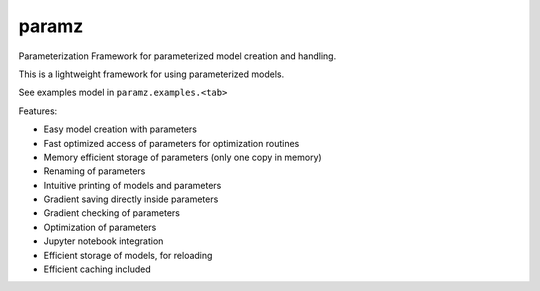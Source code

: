 paramz
======

|pypi| |build| |codecov| |docStat|

Parameterization Framework for parameterized model creation and
handling.

This is a lightweight framework for using parameterized models.

See examples model in ``paramz.examples.<tab>``

Features:

-  Easy model creation with parameters
-  Fast optimized access of parameters for optimization routines
-  Memory efficient storage of parameters (only one copy in memory)
-  Renaming of parameters
-  Intuitive printing of models and parameters
-  Gradient saving directly inside parameters
-  Gradient checking of parameters
-  Optimization of parameters
-  Jupyter notebook integration
-  Efficient storage of models, for reloading
-  Efficient caching included

.. |pypi| image:: https://badge.fury.io/py/paramz.svg
   :target: https://pypi.python.org/pypi/paramz
.. |build| image:: https://travis-ci.org/sods/paramz.svg?branch=master
   :target: https://travis-ci.org/sods/paramz
.. |codecov| image:: https://codecov.io/github/sods/paramz/coverage.svg?branch=master
   :target: https://codecov.io/github/sods/paramz?branch=master
.. |docStat| image:: https://readthedocs.org/projects/paramz/badge/?version=latest
   :target: http://paramz.readthedocs.org/en/latest/
